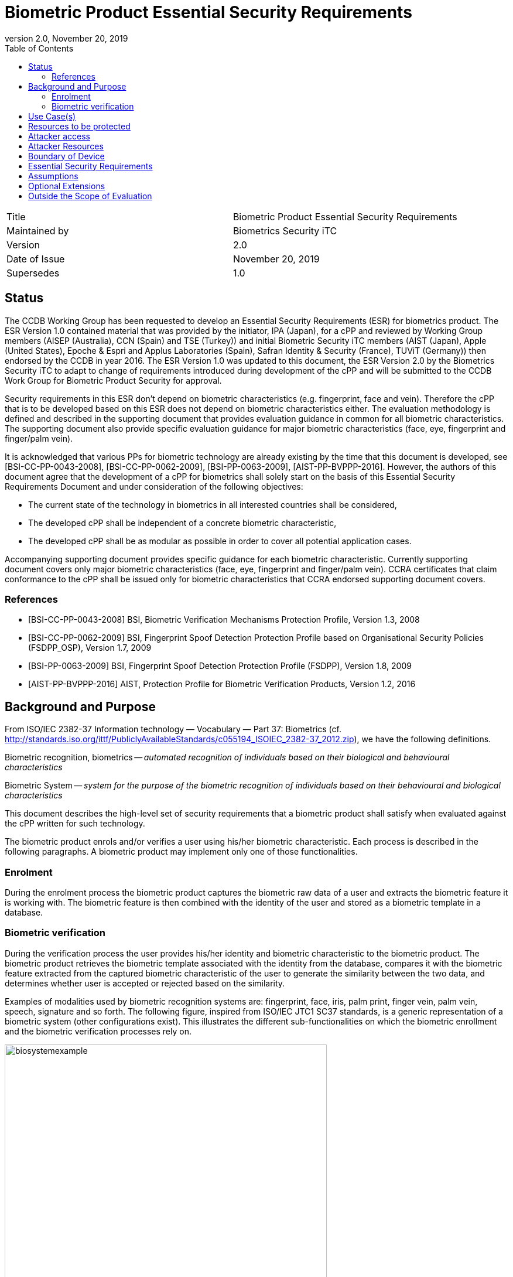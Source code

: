 = Biometric Product Essential Security Requirements
:showtitle:
:toc:
:toclevels: 3
:table-caption: Table
:imagesdir: images
:revnumber: 2.0
:revdate: November 20, 2019
:xrefstyle: full

:iTC-longname: Biometrics Security
:iTC-shortname: BIO-iTC
:iTC-email: isec-itc-bio-info@ipa.go.jp
:iTC-website: https://biometricitc.github.io/
:iTC-GitHub: https://github.com/biometricITC/cPP-biometrics
:iTC-ITname: BIT

[cols=".^1,.^1"]
|===

|Title
|Biometric Product Essential Security Requirements

|Maintained by
|Biometrics Security iTC

|Version
|{revnumber}

|Date of Issue
|{revdate}

|Supersedes
|1.0

|===

== Status
The CCDB Working Group has been requested to develop an Essential Security Requirements (ESR) for biometrics product. The ESR Version 1.0 contained material that was provided by the initiator, IPA (Japan), for a cPP and reviewed by Working Group members (AISEP (Australia), CCN (Spain) and TSE (Turkey)) and initial Biometric Security iTC members (AIST (Japan), Apple (United States), Epoche & Espri and Applus Laboratories (Spain), Safran Identity & Security (France), TUViT (Germany)) then endorsed by the CCDB in year 2016. The ESR Version 1.0 was updated to this document, the ESR Version 2.0 by the Biometrics Security iTC to adapt to change of requirements introduced during development of the cPP and will be submitted to the CCDB Work Group for Biometric Product Security for approval.

Security requirements in this ESR don't depend on biometric characteristics (e.g. fingerprint, face and vein). Therefore the cPP that is to be developed based on this ESR does not depend on biometric characteristics either. The evaluation methodology is defined and described in the supporting document that provides evaluation guidance in common for all biometric characteristics. The supporting document also provide specific evaluation guidance for major biometric characteristics (face, eye, fingerprint and finger/palm vein).

It is acknowledged that various PPs for biometric technology are already existing by the time that this document is developed, see [BSI-CC-PP-0043-2008], [BSI-CC-PP-0062-2009], [BSI-PP-0063-2009], [AIST-PP-BVPPP-2016]. However, the authors of this document agree that the development of a cPP for biometrics shall solely start on the basis of this Essential Security Requirements Document and under consideration of the following objectives:

* The current state of the technology in biometrics in all interested countries shall be considered,
* The developed cPP shall be independent of a concrete biometric characteristic,
* The developed cPP shall be as modular as possible in order to cover all potential application cases.

Accompanying supporting document provides specific guidance for each biometric characteristic. Currently supporting document covers only major biometric characteristics (face, eye, fingerprint and finger/palm vein). CCRA certificates that claim conformance to the cPP shall be issued only for biometric characteristics that CCRA endorsed supporting document covers.

=== References
* [BSI-CC-PP-0043-2008] BSI, Biometric Verification Mechanisms Protection Profile, Version 1.3, 2008
* [BSI-CC-PP-0062-2009] BSI, Fingerprint Spoof Detection Protection Profile based on Organisational Security Policies (FSDPP_OSP), Version 1.7, 2009
* [BSI-PP-0063-2009] BSI, Fingerprint Spoof Detection Protection Profile (FSDPP), Version 1.8, 2009
* [AIST-PP-BVPPP-2016] AIST, Protection Profile for Biometric Verification Products, Version 1.2, 2016

== Background and Purpose
From ISO/IEC 2382-37 Information technology — Vocabulary — Part 37: Biometrics (cf. http://standards.iso.org/ittf/PubliclyAvailableStandards/c055194_ISOIEC_2382-37_2012.zip), we have the following definitions.

Biometric recognition, biometrics -- _automated recognition of individuals based on their biological and behavioural characteristics_

Biometric System -- _system for the purpose of the biometric recognition of individuals based on their behavioural and biological characteristics_

This document describes the high-level set of security requirements that a biometric product shall satisfy when evaluated against the cPP written for such technology.

The biometric product enrols and/or verifies a user using his/her biometric characteristic. Each process is described in the following paragraphs. A biometric product may implement only one of those functionalities.

=== Enrolment
During the enrolment process the biometric product captures the biometric raw data of a user and extracts the biometric feature it is working with. The biometric feature is then combined with the identity of the user and stored as a biometric template in a database.

=== Biometric verification
During the verification process the user provides his/her identity and biometric characteristic to the biometric product. The biometric product retrieves the biometric template associated with the identity from the database, compares it with the biometric feature extracted from the captured biometric characteristic of the user to generate the similarity between the two data, and determines whether user is accepted or rejected based on the similarity.

Examples of modalities used by biometric recognition systems are: fingerprint, face, iris, palm print, finger vein, palm vein, speech, signature and so forth. The following figure, inspired from ISO/IEC JTC1 SC37 standards, is a generic representation of a biometric system (other configurations exist). This illustrates the different sub-functionalities on which the biometric enrollment and the biometric verification processes rely on.

.Biometrics System Example
image::biosystemexample.png[width=80%,align="center"]

When used in a security system, the biometric product needs to take into account the risk of subverting the biometric functionalities. One of the main entry points for an attacker is the biometric capture subsystem where they could present artificial or abnormal biometric traits at the point of presentation and collection of the relevant biometric characteristics, in order to interfere with system policy. As defined in [30107-1], this corresponds to a presentation attack, the “presentation to the biometric data capture subsystem with the goal of interfering with the operation of the biometric system”. It can be realized by presenting an artefact or human characteristic which are called presentation attack instruments. Presentation Attack Detection (PAD) refers to the automatic determination of a presentation attack. The PAD subsystem plays an important role in the security of biometric systems, especially when unsupervised.

[30107-1] ISO/IEC 30107-1:2016. Information technology -- Biometric presentation attack detection -- Part 1: Framework

== Use Case(s)
Biometric products are used for user authentication for mobile devices such as smartphones, PC login at offices, ATMs at banks, and building or room entrance control, or border security checks.

The first version of the cPP focuses on a use case that the biometric product is used for unlocking the mobile device. The separate cPP has to be created for other use cases. 
The configuration of the biometric products is categorized into the following two types: 

* Integrated Type: The components of the biometric products are not physically separated, i.e., the components are not connected by USB cables or network.
* Separated Type: The components of the biometric products are physically separated, i.e., the components are connected by USB cables or network.

== Resources to be protected
* _Any asset that enrolled users can access after successful biometric verification_
* _Biometric features, templates and security related parameters, such as the threshold value, that are used and referenced for biometric verification_
* _Log data that is produced by the biometric system (if generated by the biometric system)_

== Attacker access
* _An attacker can present some biometric characteristics and try to be incorrectly verified as a genuine user._
* _(An attacker may present any kind of presentation attack instruments during enrolment and biometric verification for the sake of impersonation.)_
* _(An attacker may steal biometric features of a genuine user and make any kind of presentation attack instruments based on the biometric features.)_

_Normal Italicized text indicates attacker access related to Essential Security Requirements and (Italicized text within square parenthesis) indicate ones related to Optional Extensions._

== Attacker Resources
* _Any resources allowed to be used by the basic attack potential to examine and attack the biometric product_
* _Commercially and/or publicly available software/knowledge/equipment, and, if it is commercially available, samples of the biometric product to test and attack_

== Boundary of Device
* _The hardware, firmware, software and security functionalities of the biometric product define the boundary_
* _All of the security functionalities are contained and executed within the boundary of the biometric product_

_Examples of typical boundary (inside the blue frame) of biometric products (figures are inspired from [30107-1]):_

.Case of a typical fully integrated biometric product
image::integratedbioproduct.PNG[width=80%,align="center"]

.Case of a typical software only product
image::swonlybioproduct.png[width=80%,align="center"]

.Case of a typical presentation attack detection sensor-based product
image::PADsensorproduct.png[width=80%,align="center"]

== Essential Security Requirements
* _The biometric product shall enrol users and create templates of sufficient quality_
* _The biometric product shall use users’ samples of sufficient quality and verify users less than claimed error rates (i.e. FAR and FRR)_
* _The biometric product shall protect biometric data cooperated with its operating environment_

== Assumptions
* _User configures the biometric product and its environment correctly in a manner to ensure that the security policies will be enforced_
* _The environment provides an alternative authentication mechanism as a complement to biometric verification_
* _The biometric product is assumed to be used in a controlled and observable environment (i.e. presentation attack can be considered non practical, however, presentation attack can be addressed by optional extension if needed)_

== Optional Extensions
Requirements captured in this section may already be realized in some products in this technology class, but this ESR is not mandating these capabilities exist in “baseline” level products.

* _The biometric product shall prevent enrolment nor verification from being successful when presentation attack instruments are used_

== Outside the Scope of Evaluation
* _Biometric identification_
